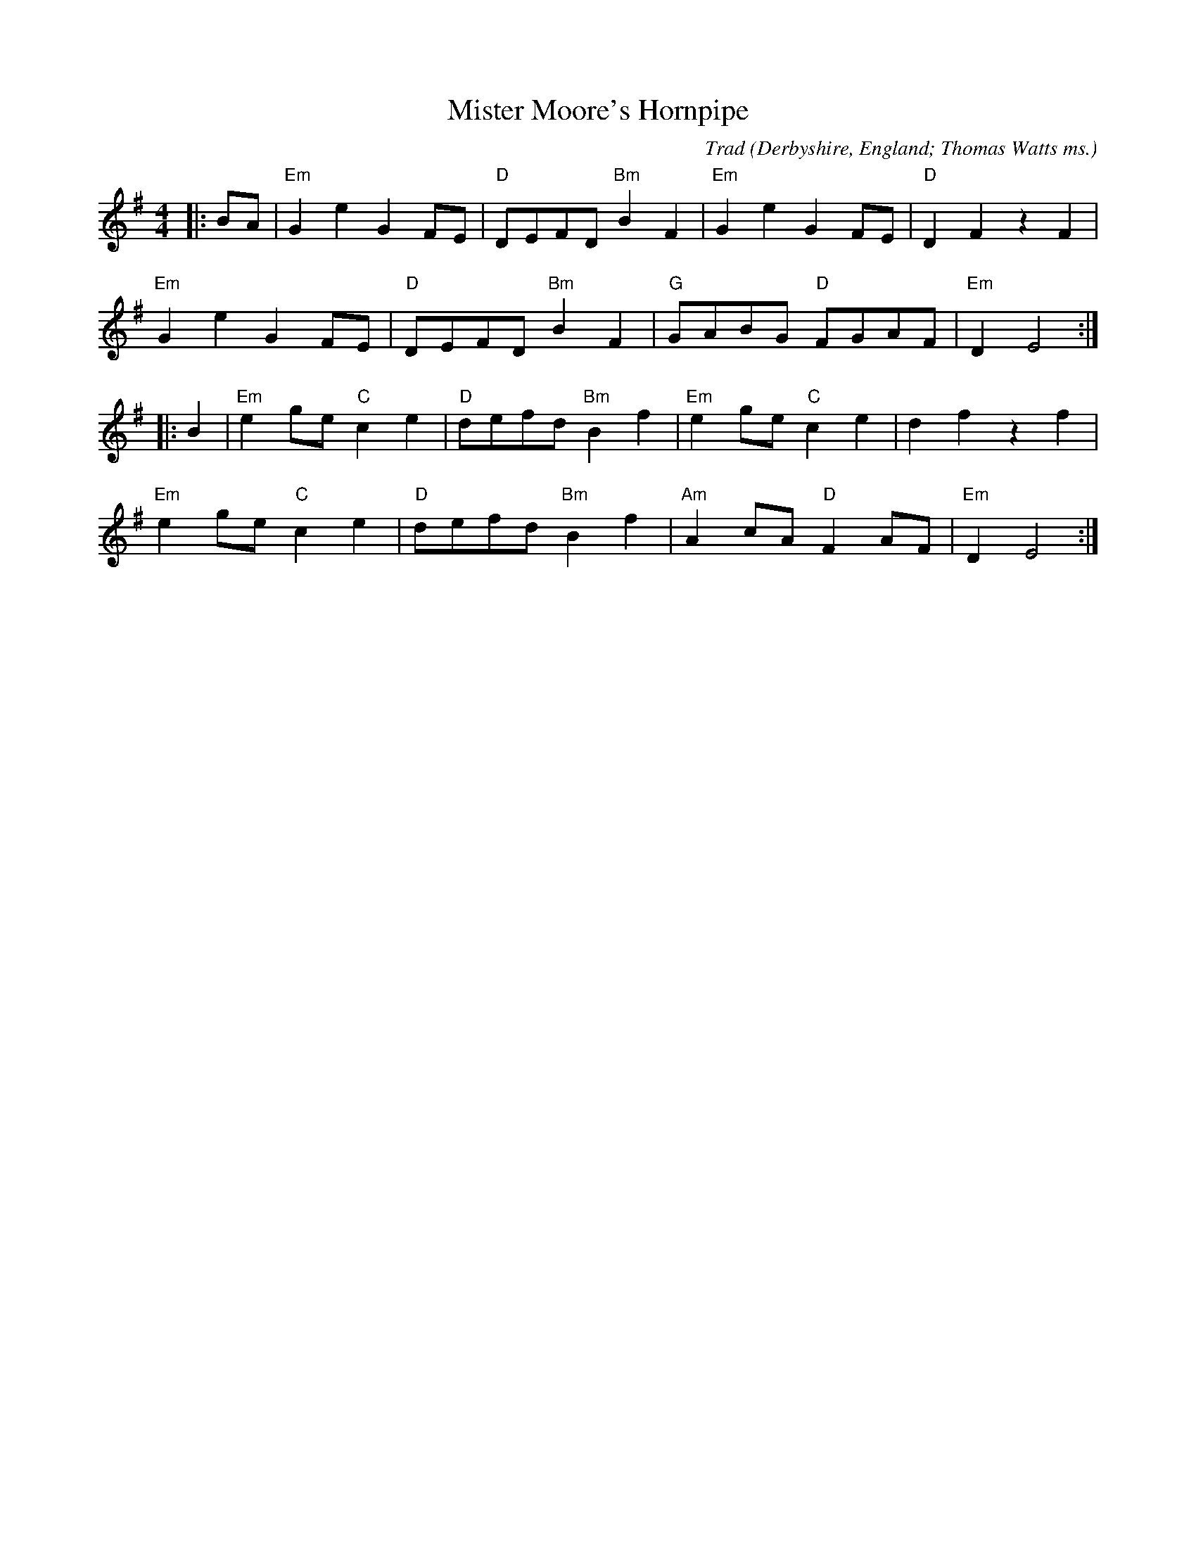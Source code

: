 X: 1
T: Mister Moore's Hornpipe
C: Trad
O: Derbyshire, England; Thomas Watts ms.
R: hornpipe
M: 4/4
L: 1/8
K: Emin
|:BA|"Em"G2e2G2FE|"D"DEFD"Bm"B2F2|"Em"G2e2G2FE|"D"D2F2z2F2|
"Em"G2e2G2FE|"D"DEFD"Bm"B2F2|"G"GABG "D"FGAF|"Em"D2E4:|
|:B2|"Em"e2ge"C"c2e2|"D" defd"Bm"B2f2|"Em"e2ge"C"c2e2|d2f2z2f2|
"Em"e2ge"C"c2e2|"D" defd"Bm"B2f2| "Am"A2cA"D"F2AF| "Em"D2E4:| 